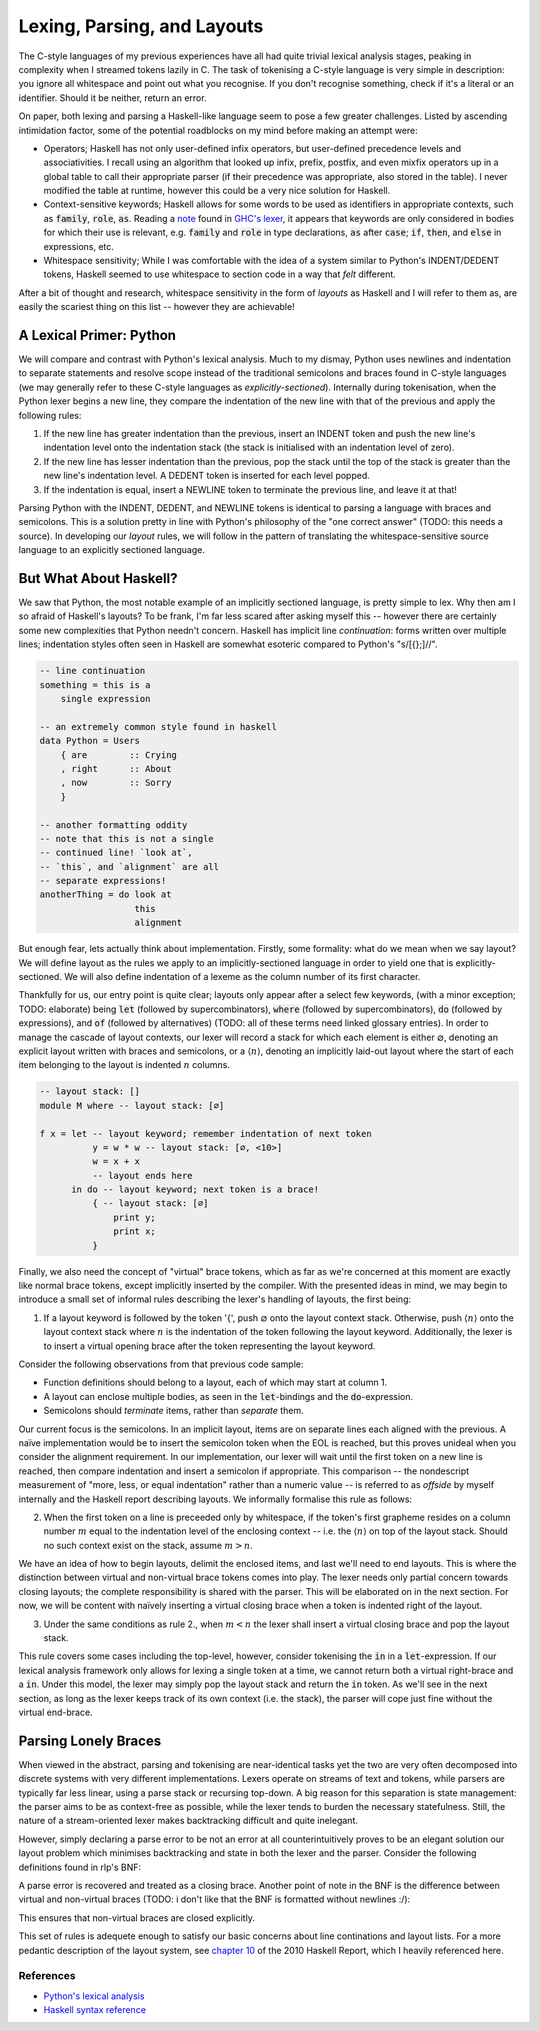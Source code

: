 Lexing, Parsing, and Layouts
============================

The C-style languages of my previous experiences have all had quite trivial
lexical analysis stages, peaking in complexity when I streamed tokens lazily in
C. The task of tokenising a C-style language is very simple in description: you
ignore all whitespace and point out what you recognise. If you don't recognise
something, check if it's a literal or an identifier. Should it be neither,
return an error.

On paper, both lexing and parsing a Haskell-like language seem to pose a few
greater challenges. Listed by ascending intimidation factor, some of the
potential roadblocks on my mind before making an attempt were:

* Operators; Haskell has not only user-defined infix operators, but user-defined
  precedence levels and associativities. I recall using an algorithm that looked
  up infix, prefix, postfix, and even mixfix operators up in a global table to
  call their appropriate parser (if their precedence was appropriate, also
  stored in the table). I never modified the table at runtime, however this
  could be a very nice solution for Haskell.

* Context-sensitive keywords; Haskell allows for some words to be used as identifiers in
  appropriate contexts, such as :code:`family`, :code:`role`, :code:`as`.
  Reading a note_ found in `GHC's lexer
  <https://gitlab.haskell.org/ghc/ghc/-/blob/master/compiler/GHC/Parser/Lexer.x#L1133>`_,
  it appears that keywords are only considered in bodies for which their use is
  relevant, e.g. :code:`family` and :code:`role` in type declarations,
  :code:`as` after :code:`case`; :code:`if`, :code:`then`, and :code:`else` in
  expressions, etc.

* Whitespace sensitivity; While I was comfortable with the idea of a system
  similar to Python's INDENT/DEDENT tokens, Haskell seemed to use whitespace to
  section code in a way that *felt* different.

.. _note: https://gitlab.haskell.org/ghc/ghc/-/wikis/commentary/coding-style#2-using-notes

After a bit of thought and research, whitespace sensitivity in the form of
*layouts* as Haskell and I will refer to them as, are easily the scariest thing
on this list -- however they are achievable!

A Lexical Primer: Python
************************

We will compare and contrast with Python's lexical analysis. Much to my dismay,
Python uses newlines and indentation to separate statements and resolve scope
instead of the traditional semicolons and braces found in C-style languages (we
may generally refer to these C-style languages as *explicitly-sectioned*).
Internally during tokenisation, when the Python lexer begins a new line, they
compare the indentation of the new line with that of the previous and apply the
following rules:

1. If the new line has greater indentation than the previous, insert an INDENT
   token and push the new line's indentation level onto the indentation stack
   (the stack is initialised with an indentation level of zero).

2. If the new line has lesser indentation than the previous, pop the stack until
   the top of the stack is greater than the new line's indentation level. A
   DEDENT token is inserted for each level popped.

3. If the indentation is equal, insert a NEWLINE token to terminate the previous
   line, and leave it at that!

Parsing Python with the INDENT, DEDENT, and NEWLINE tokens is identical to
parsing a language with braces and semicolons. This is a solution pretty in line
with Python's philosophy of the "one correct answer" (TODO: this needs a
source). In developing our *layout* rules, we will follow in the pattern of
translating the whitespace-sensitive source language to an explicitly sectioned
language.

But What About Haskell?
***********************

We saw that Python, the most notable example of an implicitly sectioned
language, is pretty simple to lex. Why then am I so afraid of Haskell's layouts?
To be frank, I'm far less scared after asking myself this -- however there are
certainly some new complexities that Python needn't concern. Haskell has
implicit line *continuation*: forms written over multiple lines; indentation
styles often seen in Haskell are somewhat esoteric compared to Python's
"s/[{};]//".

.. code-block:: haskell

   -- line continuation
   something = this is a
       single expression

   -- an extremely common style found in haskell
   data Python = Users
       { are        :: Crying
       , right      :: About
       , now        :: Sorry
       }

   -- another formatting oddity
   -- note that this is not a single
   -- continued line! `look at`,
   -- `this`, and `alignment` are all
   -- separate expressions!
   anotherThing = do look at
                     this
                     alignment

But enough fear, lets actually think about implementation. Firstly, some
formality: what do we mean when we say layout? We will define layout as the
rules we apply to an implicitly-sectioned language in order to yield one that is
explicitly-sectioned. We will also define indentation of a lexeme as the column
number of its first character.

Thankfully for us, our entry point is quite clear; layouts only appear after a
select few keywords, (with a minor exception; TODO: elaborate) being :code:`let`
(followed by supercombinators), :code:`where` (followed by supercombinators),
:code:`do` (followed by expressions), and :code:`of` (followed by alternatives)
(TODO: all of these terms need linked glossary entries). In order to manage the
cascade of layout contexts, our lexer will record a stack for which each element
is either :math:`\varnothing`, denoting an explicit layout written with braces
and semicolons, or a :math:`\langle n \rangle`, denoting an implicitly laid-out
layout where the start of each item belonging to the layout is indented
:math:`n` columns.

.. code-block:: haskell

    -- layout stack: []
    module M where -- layout stack: [∅]

    f x = let -- layout keyword; remember indentation of next token
              y = w * w -- layout stack: [∅, <10>]
              w = x + x
              -- layout ends here
          in do -- layout keyword; next token is a brace!
              { -- layout stack: [∅]
                  print y;
                  print x;
              }

Finally, we also need the concept of "virtual" brace tokens, which as far as
we're concerned at this moment are exactly like normal brace tokens, except
implicitly inserted by the compiler. With the presented ideas in mind, we may
begin to introduce a small set of informal rules describing the lexer's handling
of layouts, the first being:

1. If a layout keyword is followed by the token '{', push :math:`\varnothing`
   onto the layout context stack. Otherwise, push :math:`\langle n \rangle` onto
   the layout context stack where :math:`n` is the indentation of the token
   following the layout keyword. Additionally, the lexer is to insert a virtual
   opening brace after the token representing the layout keyword.

Consider the following observations from that previous code sample:

* Function definitions should belong to a layout, each of which may start at
  column 1.

* A layout can enclose multiple bodies, as seen in the :code:`let`-bindings and
  the :code:`do`-expression.

* Semicolons should *terminate* items, rather than *separate* them.

Our current focus is the semicolons. In an implicit layout, items are on
separate lines each aligned with the previous. A naïve implementation would be
to insert the semicolon token when the EOL is reached, but this proves unideal
when you consider the alignment requirement. In our implementation, our lexer
will wait until the first token on a new line is reached, then compare
indentation and insert a semicolon if appropriate. This comparison -- the
nondescript measurement of "more, less, or equal indentation" rather than a
numeric value -- is referred to as *offside* by myself internally and the
Haskell report describing layouts. We informally formalise this rule as follows:

2. When the first token on a line is preceeded only by whitespace, if the
   token's first grapheme resides on a column number :math:`m` equal to the
   indentation level of the enclosing context -- i.e. the :math:`\langle n
   \rangle` on top of the layout stack. Should no such context exist on the
   stack, assume :math:`m > n`.

We have an idea of how to begin layouts, delimit the enclosed items, and last
we'll need to end layouts. This is where the distinction between virtual and
non-virtual brace tokens comes into play. The lexer needs only partial concern
towards closing layouts; the complete responsibility is shared with the parser.
This will be elaborated on in the next section. For now, we will be content with
naïvely inserting a virtual closing brace when a token is indented right of the
layout.

3. Under the same conditions as rule 2., when :math:`m < n` the lexer shall
   insert a virtual closing brace and pop the layout stack.

This rule covers some cases including the top-level, however, consider
tokenising the :code:`in` in a :code:`let`-expression. If our lexical analysis
framework only allows for lexing a single token at a time, we cannot return both
a virtual right-brace and a :code:`in`. Under this model, the lexer may simply
pop the layout stack and return the :code:`in` token. As we'll see in the next
section, as long as the lexer keeps track of its own context (i.e. the stack),
the parser will cope just fine without the virtual end-brace.

Parsing Lonely Braces
*********************

When viewed in the abstract, parsing and tokenising are near-identical tasks yet
the two are very often decomposed into discrete systems with very different
implementations. Lexers operate on streams of text and tokens, while parsers
are typically far less linear, using a parse stack or recursing top-down. A
big reason for this separation is state management: the parser aims to be as
context-free as possible, while the lexer tends to burden the necessary
statefulness. Still, the nature of a stream-oriented lexer makes backtracking
difficult and quite inelegant.

However, simply declaring a parse error to be not an error at all
counterintuitively proves to be an elegant solution our layout problem which
minimises backtracking and state in both the lexer and the parser. Consider the
following definitions found in rlp's BNF:

.. productionlist:: rlp
   VOpen   : `vopen`
   VClose  : `vclose` | `error`

A parse error is recovered and treated as a closing brace. Another point of note
in the BNF is the difference between virtual and non-virtual braces (TODO: i
don't like that the BNF is formatted without newlines :/):

.. productionlist:: rlp
   LetExpr : `let` VOpen Bindings VClose `in` Expr | `let` `{` Bindings `}` `in` Expr

This ensures that non-virtual braces are closed explicitly.

This set of rules is adequete enough to satisfy our basic concerns about line
continations and layout lists. For a more pedantic description of the layout
system, see `chapter 10
<https://www.haskell.org/onlinereport/haskell2010/haskellch10.html>`_ of the
2010 Haskell Report, which I heavily referenced here.

References
----------

* `Python's lexical analysis
  <https://docs.python.org/3/reference/lexical_analysis.html>`_

* `Haskell syntax reference
  <https://www.haskell.org/onlinereport/haskell2010/haskellch10.html>`_
